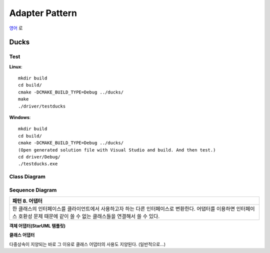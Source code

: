 
***************
Adapter Pattern
***************

`영어 <README.rst>`_ 로

Ducks
=====

Test
----

**Linux**::

 mkdir build
 cd build/
 cmake -DCMAKE_BUILD_TYPE=Debug ../ducks/
 make
 ./driver/testducks

**Windows**::

 mkdir build
 cd build/
 cmake -DCMAKE_BUILD_TYPE=Debug ../ducks/
 (Open generated solution file with Visual Studio and build. And then test.)
 cd driver/Debug/
 ./testducks.exe


Class Diagram
-------------

.. image:: ducks/imgs/Overview_of_Ducks.jpg
   :scale: 50 %
   :alt: Class Diagram


Sequence Diagram
----------------

.. image:: ducks/imgs/SequenceDiagram1.jpg
   :scale: 50 %
   :alt: Sequence Diagram

+------------------------------------------------------------------------------+
|패턴 8. 어댑터                                                                |
+==============================================================================+
|한 클래스의 인터페이스를 클라이언트에서 사용하고자 하는 다른 인터페이스로     |
|변환한다. 어댑터를 이용하면 인터페이스 호환성 문제 때문에 같이 쓸 수 없는     |
|클래스들을 연결해서 쓸 수 있다.                                               |
+------------------------------------------------------------------------------+


**객체 어댑터(StarUML 템플릿)**

.. image:: Object_Adapter.jpg
   :scale: 50 %
   :alt: Class Diagram



**클래스 어댑터**

.. image:: Class_Adapter.jpg
   :scale: 50 %
   :alt: Class Diagram



다중상속이 지양되는 바로 그 이유로 클래스 어댑터의 사용도 지양된다.
(일반적으로...)


